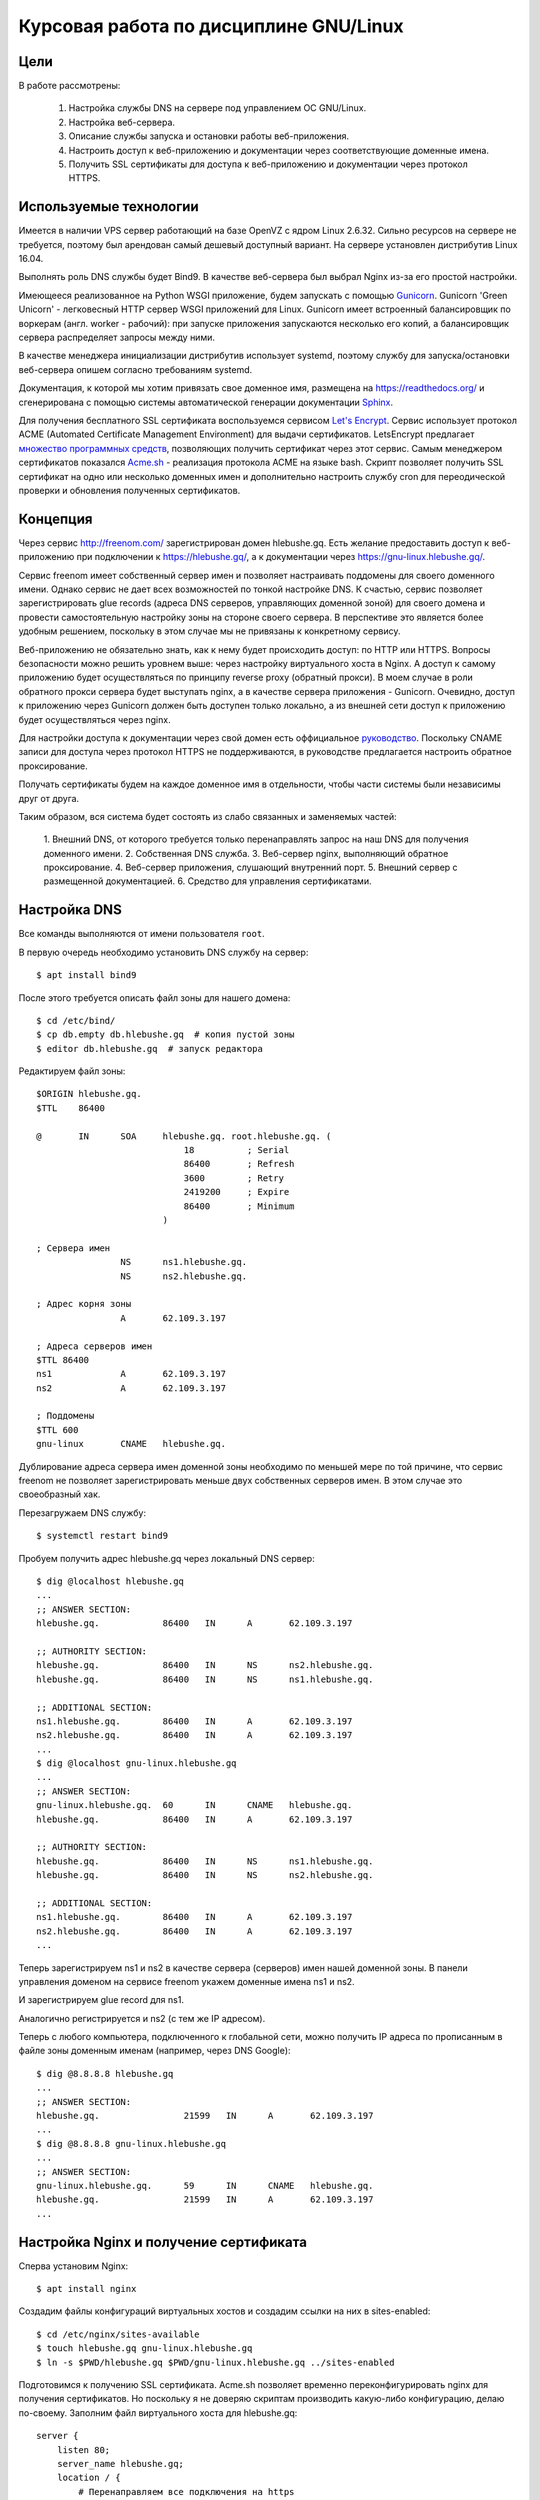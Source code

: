 .. _bind-nginx-ssl-rtd:

=======================================
Курсовая работа по дисциплине GNU/Linux
=======================================

Цели
====

В работе рассмотрены:

    1. Настройка службы DNS на сервере под управлением ОС GNU/Linux.
    2. Настройка веб-сервера.
    3. Описание службы запуска и остановки работы веб-приложения.
    4. Настроить доступ к веб-приложению и документации через соответствующие доменные имена.
    5. Получить SSL сертификаты для доступа к веб-приложению и документации через протокол HTTPS.

Используемые технологии
=======================

Имеется в наличии VPS сервер работающий на базе OpenVZ с ядром Linux 2.6.32.
Сильно ресурсов на сервере не требуется, поэтому был арендован самый дешевый
доступный вариант. На сервере установлен дистрибутив Linux 16.04.

Выполнять роль DNS службы будет Bind9. В качестве веб-сервера был выбрал
Nginx из-за его простой настройки.

Имеющееся реализованное на Python WSGI приложение, будем запускать с помощью
`Gunicorn <http://gunicorn.org/>`_. Gunicorn 'Green Unicorn' - легковесный
HTTP сервер WSGI приложений для Linux. Gunicorn имеет встроенный балансировщик
по воркерам (англ. worker - рабочий): при запуске приложения запускаются
несколько его копий, а балансировщик сервера распределяет запросы между ними.

В качестве менеджера инициализации дистрибутив использует systemd, поэтому
службу для запуска/остановки веб-сервера опишем согласно требованиям systemd.

Документация, к которой мы хотим привязать свое доменное имя, размещена
на https://readthedocs.org/ и сгенерирована с помощью системы автоматической
генерации документации `Sphinx <http://www.sphinx-doc.org/en/stable/>`_.

Для получения бесплатного SSL сертификата воспользуемся сервисом
`Let's Encrypt <https://letsencrypt.org/>`_. Сервис использует протокол
ACME (Automated Certificate Management Environment) для выдачи сертификатов.
LetsEncrypt предлагает `множество программных средств <https://letsencrypt.org/docs/client-options/>`_,
позволяющих получить сертификат через этот сервис. Самым менеджером сертификатов
показался `Acme.sh <https://github.com/Neilpang/acme.sh>`_ - реализация протокола
ACME на языке bash. Скрипт позволяет получить SSL сертификат на одно или
несколько доменных имен и дополнительно настроить службу cron для
переодической проверки и обновления полученных сертификатов.

Концепция
=========

Через сервис http://freenom.com/ зарегистрирован домен hlebushe.gq.
Есть желание предоставить доступ к веб-приложению при подключении к
https://hlebushe.gq/, а к документации через https://gnu-linux.hlebushe.gq/.

Сервис freenom имеет собственный сервер имен и позволяет настраивать поддомены
для своего доменного имени. Однако сервис не дает всех возможностей по тонкой
настройке DNS. К счастью, сервис позволяет зарегистрировать glue records
(адреса DNS серверов, управляющих доменной зоной) для своего домена
и провести самостоятельную настройку зоны на стороне своего сервера.
В перспективе это является более удобным решением, поскольку в этом случае
мы не привязаны к конкретному сервису.

Веб-приложению не обязательно знать, как к нему будет происходить доступ:
по HTTP или HTTPS. Вопросы безопасности можно решить уровнем выше: через
настройку виртуального хоста в Nginx. А доступ к самому приложению будет
осуществляться по принципу reverse proxy (обратный прокси). В моем случае
в роли обратного прокси сервера будет выступать nginx, а в качестве сервера
приложения - Gunicorn. Очевидно, доступ к приложению через Gunicorn должен
быть доступен только локально, а из внешней сети доступ к приложению будет
осуществляться через nginx.

Для настройки доступа к документации через свой домен есть оффициальное
`руководство <http://docs.readthedocs.io/en/latest/alternate_domains.html>`_.
Поскольку CNAME записи для доступа через протокол HTTPS не поддерживаются,
в руководстве предлагается настроить обратное проксирование.

Получать сертификаты будем на каждое доменное имя в отдельности, чтобы части
системы были независимы друг от друга.

Таким образом, вся система будет состоять из слабо связанных и заменяемых
частей:

    1. Внешний DNS, от которого требуется только перенаправлять запрос
    на наш DNS для получения доменного имени.
    2. Собственная DNS служба.
    3. Веб-сервер nginx, выполняющий обратное проксирование.
    4. Веб-сервер приложения, слушающий внутренний порт.
    5. Внешний сервер с размещенной документацией.
    6. Средство для управления сертификатами.

Настройка DNS
=============

Все команды выполняются от имени пользователя ``root``.

В первую очередь необходимо установить DNS службу на сервер::

    $ apt install bind9

После этого требуется описать файл зоны для нашего домена::

    $ cd /etc/bind/
    $ cp db.empty db.hlebushe.gq  # копия пустой зоны
    $ editor db.hlebushe.gq  # запуск редактора

Редактируем файл зоны::

    $ORIGIN hlebushe.gq.
    $TTL    86400

    @       IN      SOA     hlebushe.gq. root.hlebushe.gq. (
                                18          ; Serial
                                86400       ; Refresh
                                3600        ; Retry
                                2419200     ; Expire
                                86400       ; Minimum
                            )

    ; Сервера имен
                    NS      ns1.hlebushe.gq.
                    NS      ns2.hlebushe.gq.

    ; Адрес корня зоны
                    A       62.109.3.197

    ; Адреса серверов имен
    $TTL 86400
    ns1             A       62.109.3.197
    ns2             A       62.109.3.197

    ; Поддомены
    $TTL 600
    gnu-linux       CNAME   hlebushe.gq.

Дублирование адреса сервера имен доменной зоны необходимо по меньшей мере
по той причине, что сервис freenom не позволяет зарегистрировать
меньше двух собственных серверов имен. В этом случае это своеобразный хак.

Перезагружаем DNS службу::

    $ systemctl restart bind9

Пробуем получить адрес hlebushe.gq через локальный DNS сервер::

    $ dig @localhost hlebushe.gq
    ...
    ;; ANSWER SECTION:
    hlebushe.gq.            86400   IN      A       62.109.3.197

    ;; AUTHORITY SECTION:
    hlebushe.gq.            86400   IN      NS      ns2.hlebushe.gq.
    hlebushe.gq.            86400   IN      NS      ns1.hlebushe.gq.

    ;; ADDITIONAL SECTION:
    ns1.hlebushe.gq.        86400   IN      A       62.109.3.197
    ns2.hlebushe.gq.        86400   IN      A       62.109.3.197
    ...
    $ dig @localhost gnu-linux.hlebushe.gq
    ...
    ;; ANSWER SECTION:
    gnu-linux.hlebushe.gq.  60      IN      CNAME   hlebushe.gq.
    hlebushe.gq.            86400   IN      A       62.109.3.197

    ;; AUTHORITY SECTION:
    hlebushe.gq.            86400   IN      NS      ns1.hlebushe.gq.
    hlebushe.gq.            86400   IN      NS      ns2.hlebushe.gq.

    ;; ADDITIONAL SECTION:
    ns1.hlebushe.gq.        86400   IN      A       62.109.3.197
    ns2.hlebushe.gq.        86400   IN      A       62.109.3.197
    ...

Теперь зарегистрируем ns1 и ns2 в качестве сервера (серверов) имен нашей
доменной зоны. В панели управления доменом на сервисе freenom укажем
доменные имена ns1 и ns2.

.. image:: ../_static/img/k-gnu-linux/freenom-0.png

И зарегистрируем glue record для ns1.

.. image:: ../_static/img/k-gnu-linux/freenom-1.png

Аналогично регистрируется и ns2 (с тем же IP адресом).

Теперь с любого компьютера, подключенного к глобальной сети, можно получить
IP адреса по прописанным в файле зоны доменным именам (например, через DNS Google)::

    $ dig @8.8.8.8 hlebushe.gq
    ...
    ;; ANSWER SECTION:
    hlebushe.gq.		21599	IN	A	62.109.3.197
    ...
    $ dig @8.8.8.8 gnu-linux.hlebushe.gq
    ...
    ;; ANSWER SECTION:
    gnu-linux.hlebushe.gq.	59	IN	CNAME	hlebushe.gq.
    hlebushe.gq.		21599	IN	A	62.109.3.197
    ...

Настройка Nginx и получение сертификата
=======================================

Сперва установим Nginx::

    $ apt install nginx

Создадим файлы конфигураций виртуальных хостов и создадим ссылки на них
в sites-enabled::

    $ cd /etc/nginx/sites-available
    $ touch hlebushe.gq gnu-linux.hlebushe.gq
    $ ln -s $PWD/hlebushe.gq $PWD/gnu-linux.hlebushe.gq ../sites-enabled

Подготовимся к получению SSL сертификата. Acme.sh позволяет временно
переконфигурировать nginx для получения сертификатов. Но поскольку
я не доверяю скриптам производить какую-либо конфигурацию, делаю по-своему.
Заполним файл виртуального хоста
для hlebushe.gq::

    server {
        listen 80;
        server_name hlebushe.gq;
        location / {
            # Перенаправляем все подключения на https
            return 301 https://$host$request_uri;
        }
        location /.well-known/acme-challenge {
            # Разрешаем доступ по этому пути. Это необходимо для
            # работы протокола ACME, поскольку работает он
            # через HTTP. (Мы же не можем договорится по HTTPS
            # с тем, кто дает сертификаты, если сертификата
            # у нас еще нет)
            alias /var/www/hlebushe.gq/.well-known/acme-challenge;
            try_files $uri $uri/;
        }
    }

Аналогично для gnu-linux.hlebushe.gq::

    server {
        listen 80;
        server_name gnu-linux.hlebushe.gq;
        location / {
            return 301 https://$host$request_uri;
        }
        location /.well-known/acme-challenge {
            alias /var/www/gnu-linux.hlebushe.gq/.well-known/acme-challenge;
            try_files $uri $uri/;
        }
    }

Дополнительно необходимо создать указанные в конфиге директории::

    $ mkdir -p /var/www/hlebushe.gq/.well-known
    $ mkdir -p /var/www/gnu-linux.hlebushe.gq/.well-known

Настроим права доступа для пользователя Nginx::

    $ groupadd webusers
    $ useradd -r nginxuser
    $ usermod -aG webusers nginxuser
    $ # Предполагаем, что никто из webusers не будет
    $ # писать в наши директории
    $ chown -R root:webusers \
        /var/www/hlebushe.gq \
        /var/www/gnu-linux.hlebushe.gq
    $ chmod -R u+rwX,g+rX,g-w,o-rwx \
        /var/www/hlebushe.gq \
        /var/www/gnu-linux-hlebushe.gq

И добавим (исправим) в начале конфигурационного файла /etc/nginx/nginx.conf строчку::

    user nginxuser;

Перезагрузим Nginx::

    $ systemctl restart nginx

Теперь у нас nginx работает от имени пользователя nginxuser, и есть
два виртуальных хоста на порте 80 (HTTP).

Получение SSL сертификатов
==========================

Получать сертификат будем с помощью Acme.sh. В репозитории
`Acme.sh на GitHub <https://github.com/Neilpang/acme.sh>`_ есть инструкция
по использованию скрипта. Рекоммендуется выполнять эти действия
под пользователем root. Сделаем то, что нам предлагается::

    $ cd ~
    $ wget -O -  https://get.acme.sh | sh
    $ DNAME=hlebushe.gq
    $ acme.sh --issue \
        -d $DNAME
        -w /var/www/$DNAME

Скрипт в течение нескольких секунд выполнит необходимые действия по
получению сертификата для указанного доменного имени. Аналогично сделаем для
второго доменного имени::

    $ DNAME=gnu-linux.hlebushe.gq
    $ acme.sh --issue \
        -d $DNAME
        -w /var/www/$DNAME

После этого сертификаты необходимо "установить" в директорию, откуда
их будет подхватывать Nginx. Создадим директорию, где будут храниться
сертификаты::

    $ mkdir -p /etc/sslcerts
    $ # И отдельную директорию для каждого домена
    $ mkdir /etc/sslcerts/hlebushe.gq
    $ mkdir /etc/sslcerts/gnu-linux.hlebushe.gq

Установим сертификаты в эти директории средствами Acme.sh::

    $ DNAME=hlebushe.gq
    $ acme.sh --install-cert \
        -d $DNAME \
        --key-file /etc/sslcerts/$DNAME/key.pem  \
        --fullchain-file /etc/sslcerts/$DNAME/cert.pem \
        --reloadcmd 'systemctl reload nginx'

И аналогично для второго домена::

    $ DNAME=gnu-linux.hlebushe.gq
    $ acme.sh --install-cert \
        -d $DNAME \
        --key-file /etc/sslcerts/$DNAME/key.pem  \
        --fullchain-file /etc/sslcerts/$DNAME/cert.pem \
        --reloadcmd 'systemctl reload nginx'

Настроим права доступа к файлам сертификата::

    $ # Предполагаем, что никто из webusers не будет
      # писать в директории с сертификатами,
    $ chown -R root:webusers \
        /etc/sslcerts/hlebushe.gq \
        /etc/sslcerts/gnu-linux.hlebushe.gq
    $ chmod -R u+rwX,g+rX,g-w,o-rwx \
        /etc/sslcerts/hlebushe.gq \
        /etc/sslcerts/gnu-linux.hlebushe.gq

Теперь для каждого доменного имени необходимо добавить виртуальные
хосты для порта 443 (порт HTTPS) в конфигурационных файлах Nginx.
И там же указать расположение файлов сертификата. Для hlebushe.gq::

    server {
        listen 443 ssl;
        server_name hlebushe.gq;

        if ($host != "hlebushe.gq") {
            return 403;
        }

        ssl_certificate /etc/sslcerts/hlebushe.gq/cert.pem;
        ssl_certificate_key /etc/sslcerts/hlebushe.gq/key.pem;
    }

И аналогично для gnu-linux.hlebushe.gq::

    server {
        listen 443 ssl;
        server_name gnu-linux.hlebushe.gq;

        if ($host != "gnu-linux.hlebushe.gq") {
            return 403;
        }

        ssl_certificate /etc/sslcerts/gnu-linux.hlebushe.gq/cert.pem;
        ssl_certificate_key /etc/sslcerts/gnu-linux.hlebushe.gq/key.pem;
    }

Перезапустим Nginx::

    $ systemctl restart nginx

Попробуем подключиться к http://hlebushe.gq/. Nginx перенаправляет нас
на https://hlebushe.gq и мы видим стандартную страницу приветствия Nginx.

.. image:: ../_static/img/k-gnu-linux/hi-nginx-with-https.png

Запуск веб-приложения
=====================

Поскольку приложение написано на Python, целесообразно его запускать
из-под виртуального окружения (virtualenv). Настройка виртуального окружения для
запуска приложения и непосредственного веб-сервера выходит за рамки данной
работы и рассмотрена не будет.

Полагаем, что имеется виртуальное окружение Python в директории
`/opt/hlebushe.gq` со всеми необходимыми приложению зависимостями
и веб-сервером Gunicorn. В `/opt/hlebushe.gq/hlebushe.gq` лежат
исходники приложения. В `/etc/django/apps/hlebushe.gq/gunicorn.py`
лежит конфигурационный файл для Gunicorn.

Создадим службу для запуска и остановки приложения через Gunicorn внутри
виртуального окружения.

.. code-block::
    $ cd /etc/systemd/system
    $ editor gc-hlebushe.gq.service

Заполним файл службы::

    [Unit]
    Description=Gunicorn Server running hlebushe.gq Django WSGI app
    After=network.target

    [Service]
    PIDFile=/run/hlebushe.gq/gc-pid
    User=dj
    Group=webusers
    ExecStart=/bin/bash -c '\
        cd /opt/hlebushe.gq; \
        source bin/activate; \
        cd hlebushe.gq; \
        exec gunicorn \
            -c /etc/django/apps/hlebushe.gq/gunicorn.py
            hleb.wsgi \
    '
    ExecReload=/bin/kill -s HUP $MAINPID
    ExecStop=/bin/kill -s TERM $MAINPID

    [Install]
    WantedBy=multi-user.target

Создадим директорию для PID файла и установим права доступа пользователю dj::

    $ mkdir -p /run/hlebushe.gq
    $ chown -R dj:webusers
    $ chmod -R u+rwX,g+rX,g-w,o-rwx /run/hlebushe.gq

Запускаем новый сервис::

    $ systemctl daemon-reload
    $ systemctl enable --now gc-hlebushe.gq.service
    $ systemctl status gc-hlebushe.gq.service
    ● gc-hlebushe.gq.service - Gunicorn Server which runs hlebushe.gq Django site
       Loaded: loaded (/etc/systemd/system/gc-hlebushe.gq.service; enabled; vendor preset: enabled)
       Active: active (running) since Tue 2017-12-19 12:10:22 EST; 3s ago
      Process: 13257 ExecStop=/bin/kill -s TERM $MAINPID (code=exited, status=0/SUCCESS)
     Main PID: 13260 (gunicorn)
       CGroup: /system.slice/gc-hlebushe.gq.service
               ├─13260 /opt/hlebushe.gq/bin/python3 /opt/hlebushe.gq/bin/gunicorn -c /etc/django/apps/hlebushe.gq/gunicorn.py hleb.wsgi
               ├─13266 /opt/hlebushe.gq/bin/python3 /opt/hlebushe.gq/bin/gunicorn -c /etc/django/apps/hlebushe.gq/gunicorn.py hleb.wsgi
               └─13268 /opt/hlebushe.gq/bin/python3 /opt/hlebushe.gq/bin/gunicorn -c /etc/django/apps/hlebushe.gq/gunicorn.py hleb.wsgi



Видим, что Gunicorn работает под управлением Python3 из виртуального окружения.
Ровно как и исполняемый файл Gunicorn взят из виртуального окружения.

В конфигурационном файле для сервера Gunicorn прописан адрес 127.0.0.1 и порт 12000.
То есть, пока есть только локальный доступ к приложению.
При попытке постучаться на главную сраничку, сервер выводит html заглвной страницы::

    $ wget -nv -O - http://127.0.0.1:12000/ | head -n 15
    <!doctype html>
    <html>
      <head>

        <meta content="text/html; charset=UTF-8" http-equiv="content-type"></meta>
        <title>

            Хлебуше.к

        </title>
        <link type="text/css" rel="stylesheet"
              href="https://fonts.googleapis.com/css?family=Roboto+Condensed:400,300,700&subset=latin,cyrillic"/>
        <link type="text/css" rel="stylesheet"
              href="/static/css/normalize.css"/>
        <link type="text/css" rel="stylesheet"
    2017-12-19 12:28:07 URL:http://127.0.0.1:12000/ [3072/3072] -> "-" [1]

Добавим обратное проксирование в Nginx на локально доступный порт.
Для этого необходимо отредактировать файл с виртуальным хостом для hlebushe.gq
(конфиг /etc/nginx/sites-available/hlebushe.gq). Добавим следующее::

    server {
        listen 443 ssl;
        server_name hlebushe.gq;
        ...

        # Обратное проксирование на Gunicorn
        location @gunicorn {
            proxy_pass http://127.0.0.1:12000;
            proxy_set_header Host $host;
            proxy_set_header X-Forwarded-For $proxy_add_x_forwarded_for;
            proxy_redirect off;
        }

        # Предлагаем nginx стучаться в Gunicorn при всех запросах
        location / {
            try_files @gunicorn @gunicorn;
        }

        # Но статику отдаем через nginx, чтобы не нагружать Gunicorn
        location /static/ {
            alias /var/www/hlebushe.gq/static/;
            try_files $uri $uri/;
        }
    }

Опционально можно добавить пути к логам и Keep-Alive таймаут. Конечный
вариант файла выглядит вот так::

    server {
        listen 80;
        server_name hlebushe.gq;
        location / {
            return 301 https://$host$request_uri;
        }
        location /.well-known/acme-challenge {
            alias /var/www/webim.hlebushe.gq/.well-known/acme-challenge;
            try_files $uri $uri/;
        }
    }

    server {
        listen 443 ssl;
        server_name hlebushe.gq;

        if ($host != "hlebushe.gq") {
            return 403;
        }

        ssl_certificate /etc/sslcerts/hlebushe.gq/cert.pem;
        ssl_certificate_key /etc/sslcerts/hlebushe.gq/key.pem;

        error_log /var/log/nginx/hlebushe.gq.error.log;
        access_log /var/log/nginx/hlebushe.gq.log;

        keepalive_timeout 5;

        location @gunicorn {
            proxy_pass http://127.0.0.1:12000;
            proxy_set_header Host $host;
            proxy_set_header X-Forwarded-For $proxy_add_x_forwarded_for;
            proxy_redirect off;
        }

        location / {
            try_files @gunicorn @gunicorn;
        }

        location /static/ {
            alias /var/www/hlebushe.gq/static/;
            try_files $uri $uri/;
        }
    }

Перезагружаем Nginx. Пробуем зайти на https://hlebushe.gq/. Видим стартовую страницу.

.. image:: ../_static/img/k-gnu-linux/hlebushe.gq-index.png

Проксирование на документацию
=============================

Аналогично дописываем виртуальный хост для порта 443 в
/etc/nginx/sites-available/gnu-linux.hlebushe.gq, указывая файлы с сертификатами::

    server {
        listen 443 ssl;
        server_name gnu-linux.hlebushe.gq;

        ssl_certificate /etc/sslcerts/gnu-linux.hlebushe.gq/cert.pem;
        ssl_certificate_key /etc/sslcerts/gnu-linux.hlebushe.gq/key.pem;

    }

Предварительно необходимо добавить свой домен в настройках своего проекта
на readthedocs.io (Admin > Domains).

.. image:: ../_static/img/k-gnu-linux/rtd-settings.png

Согласно `руководству <http://docs.readthedocs.io/en/latest/alternate_domains.html>`_
параметр proxy_pass должен содержать ссылку на readthedocs.io, по которой
раздается документация. Параметр proxy_set_header X-RTD-SLUG должен
содержать т. н. slug проекта. Он соответствует имени проекта, если последний
не был переименован.

Дописываем настройки для обратного проксирования на нашу документацию
в /etc/nginx/sites-available/gnu-linux.hlebushe.gq::

    server {
        listen 443 ssl;
        server_name gnu-linux.hlebushe.gq;

        ssl_certificate /etc/sslcerts/gnu-linux.hlebushe.gq/cert.pem;
        ssl_certificate_key /etc/sslcerts/gnu-linux.hlebushe.gq/key.pem;

        location / {
            proxy_pass https://mrp4p3r-gnu-linux-class-spring-2017.readthedocs.io:443;
            proxy_set_header Host $http_host;
            proxy_set_header X-Forwarded-Proto https;
            proxy_set_header X-Real-IP $remote_addr;
            proxy_set_header X-Scheme $scheme;
            proxy_set_header X-RTD-SLUG mrp4p3r-gnu-linux-class-spring-2017;
            proxy_connect_timeout 10s;
            proxy_read_timeout 20s;
        }
    }

Итоговый вариант /etc/nginx/sites-available/gnu-linux.hlebushe.gq::

    server {
        listen 80;
        server_name gnu-linux.hlebushe.gq;

        location / {
            return 301 https://$host$request_uri;
        }
        location /.well-known/acme-challenge {
            alias /var/www/gnu-linux.hlebushe.gq/.well-known/acme-challenge;
            try_files $uri $uri/;
        }
    }

    server {
        listen 443 ssl;
        server_name gnu-linux.hlebushe.gq;

        if ($host != "gnu-linux.hlebushe.gq") {
            return 403;
        }

        ssl_certificate /etc/sslcerts/gnu-linux.hlebushe.gq/cert.pem;
        ssl_certificate_key /etc/sslcerts/gnu-linux.hlebushe.gq/key.pem;

        location / {
            proxy_pass https://mrp4p3r-gnu-linux-class-spring-2017.readthedocs.io:443;
            proxy_set_header Host $http_host;
            proxy_set_header X-Forwarded-Proto https;
            proxy_set_header X-Real-IP $remote_addr;
            proxy_set_header X-Scheme $scheme;
            proxy_set_header X-RTD-SLUG mrp4p3r-gnu-linux-class-spring-2017;
            proxy_connect_timeout 10s;
            proxy_read_timeout 20s;
        }
    }

Выполняем::

    systemctl restart nginx

Заходим на https://gnu-linux.hlebushe.gq. Видим стартовую страницу с документацией.

.. image:: ../_static/img/k-gnu-linux/rtd-index.png

Итоги
=====

В процессе работы был сконфигурирован DNS сервер для своей доменной зоны,
веб-сервер Nginx в качестве обратного прокси на свое веб-приложение и документацию, раз-
мещенную на readthedocs.org. Рассмотрено создание службы для запуска и остановки работы
внутреннего сервера WSGI приложения.

